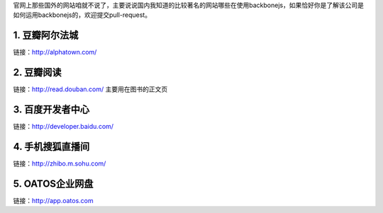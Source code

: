 官网上那些国外的网站咱就不说了，主要说说国内我知道的比较著名的网站哪些在使用backbonejs，如果恰好你是了解该公司是如何运用backbonejs的，欢迎提交pull-request。

1. 豆瓣阿尔法城
--------------------------------
链接：http://alphatown.com/


2. 豆瓣阅读
---------------------------
链接：http://read.douban.com/  主要用在图书的正文页


3. 百度开发者中心
--------------------------------
链接：http://developer.baidu.com/


4. 手机搜狐直播间
---------------------------------------
链接：http://zhibo.m.sohu.com/

5. OATOS企业网盘
---------------------------------------
链接：http://app.oatos.com
